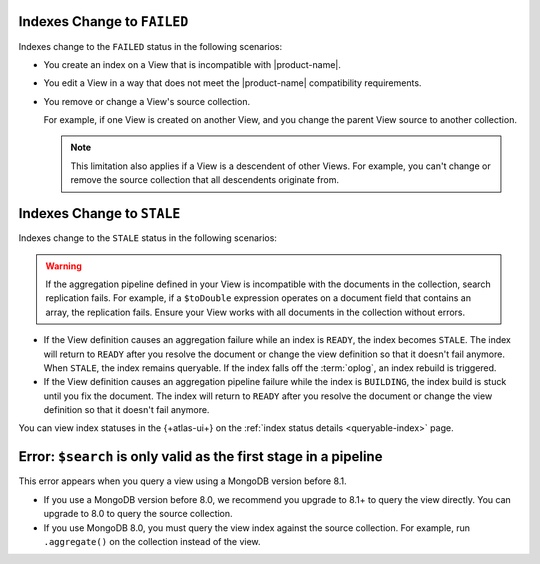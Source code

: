 Indexes Change to ``FAILED``
----------------------------

Indexes change to the ``FAILED`` status in the following scenarios:

- You create an index on a View that is incompatible with 
  |product-name|.

- You edit a View in a way that does not meet the |product-name| 
  compatibility requirements.
    
- You remove or change a View's source collection.

  For example, if one View is created on another View, and you 
  change the parent View source to another collection.

  .. note::

     This limitation also applies if a View is a descendent 
     of other Views. For example, you can't change or remove 
     the source collection that all descendents originate from.

Indexes Change to ``STALE``
---------------------------

Indexes change to the ``STALE`` status in the following scenarios:

.. warning::

   If the aggregation pipeline defined in your View is incompatible 
   with the documents in the collection, search replication fails. 
   For example, if a ``$toDouble`` expression operates on a document 
   field that contains an array, the replication fails. Ensure your 
   View works with all documents in the collection without errors.

- If the View definition causes an aggregation failure 
  while an index is ``READY``, the index becomes ``STALE``. The 
  index will return to ``READY`` after you resolve the document or 
  change the view definition so that it doesn't fail anymore. When 
  ``STALE``, the index remains queryable. If the index falls off the 
  :term:`oplog`, an index rebuild is triggered.

- If the View definition causes an aggregation pipeline
  failure while the index is ``BUILDING``, the index build is stuck 
  until you fix the document. The index will return to 
  ``READY`` after you resolve the document or change the view 
  definition so that it doesn't fail anymore.

You can view index statuses in the {+atlas-ui+} on the 
:ref:`index status details <queryable-index>` page.

Error: ``$search`` is only valid as the first stage in a pipeline
-----------------------------------------------------------------

This error appears when you query a view using a MongoDB version 
before 8.1.

- If you use a MongoDB version before 8.0, we recommend you upgrade to
  8.1+ to query the view directly. You can upgrade to 8.0 to query the 
  source collection.

- If you use MongoDB 8.0, you must query the view index against the 
  source collection. For example, run ``.aggregate()`` on the 
  collection instead of the view.
